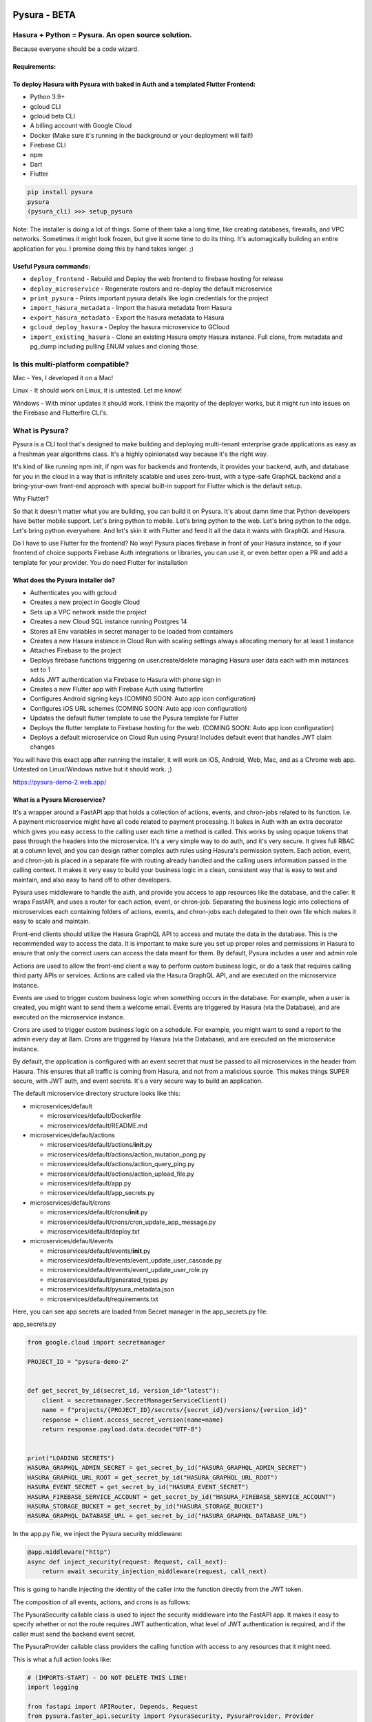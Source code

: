 
Pysura - BETA
=============

Hasura + Python = Pysura. An open source solution.
--------------------------------------------------

Because everyone should be a code wizard.


.. image:: images/code_wizard.png
   :target: images/code_wizard.png
   :alt: img_1.png


Requirements:
^^^^^^^^^^^^^

To deploy Hasura with Pysura with baked in Auth and a templated Flutter Frontend:
^^^^^^^^^^^^^^^^^^^^^^^^^^^^^^^^^^^^^^^^^^^^^^^^^^^^^^^^^^^^^^^^^^^^^^^^^^^^^^^^^


* Python 3.9+
* gcloud CLI
* gcloud beta CLI
* A billing account with Google Cloud
* Docker (Make sure it's running in the background or your deployment will fail!)
* Firebase CLI
* npm
* Dart
* Flutter

.. code-block:: commandline

   pip install pysura
   pysura
   (pysura_cli) >>> setup_pysura

Note: The installer is doing a lot of things. Some of them take a long time, like creating databases, firewalls, and VPC
networks. Sometimes it might look frozen, but give it some time to do its thing. It's automagically building an entire
application for you. I promise doing this by hand takes longer. ;)

Useful Pysura commands:
^^^^^^^^^^^^^^^^^^^^^^^


* ``deploy_frontend`` - Rebuild and Deploy the web frontend to firebase hosting for release
* ``deploy_microservice`` - Regenerate routers and re-deploy the default microservice
* ``print_pysura`` - Prints important pysura details like login credentials for the project
* ``import_hasura_metadata`` - Import the hasura metadata from Hasura
* ``export_hasura_metadata`` - Export the hasura metadata to Hasura
* ``gcloud_deploy_hasura`` - Deploy the hasura microservice to GCloud
* ``import_existing_hasura`` - Clone an existing Hasura empty Hasura instance. Full clone, from metadata and pg_dump
  including pulling ENUM values and cloning those.


.. image:: images/pysura_deployed.png
   :target: images/pysura_deployed.png
   :alt: img.png


Is this multi-platform compatible?
----------------------------------

Mac - Yes, I developed it on a Mac!

Linux - It should work on Linux, it is untested. Let me know!

Windows - With minor updates it should work. I think the majority of the deployer works, but it might run into issues on
the Firebase and Flutterfire CLI's.

What is Pysura?
---------------

Pysura is a CLI tool that's designed to make building and deploying multi-tenant enterprise grade applications as easy
as a freshman year algorithms class. It's a highly opinionated way because it's the right way.

It's kind of like running npm init, if npm was for backends and frontends, it provides your backend, auth, and database
for you in the cloud in a way that is infinitely scalable and uses zero-trust, with a type-safe GraphQL backend and a
bring-your-own front-end approach with special built-in support for Flutter which is the default setup.

Why Flutter?

So that it doesn't matter what you are building, you can build it on Pysura. It's about damn time that Python developers
have better mobile support. Let's bring python to mobile. Let's bring python to the web. Let's bring python to the edge.
Let's bring python everywhere. And let's skin it with Flutter and feed it all the data it wants with GraphQL and Hasura.

Do I have to use Flutter for the frontend? No way! Pysura places firebase in front of your Hasura instance, so if your
frontend of choice supports Firebase Auth integrations or libraries, you can use it, or even better open a PR and add a
template for your provider. You *do* need Flutter for installation

What does the Pysura installer do?
^^^^^^^^^^^^^^^^^^^^^^^^^^^^^^^^^^


* Authenticates you with gcloud
* Creates a new project in Google Cloud
* Sets up a VPC network inside the project
* Creates a new Cloud SQL instance running Postgres 14
* Stores all Env variables in secret manager to be loaded from containers
* Creates a new Hasura instance in Cloud Run with scaling settings always allocating memory for at least 1 instance
* Attaches Firebase to the project
* Deploys firebase functions triggering on user.create/delete managing Hasura user data each with min instances set to 1
* Adds JWT authentication via Firebase to Hasura with phone sign in
* Creates a new Flutter app with Firebase Auth using flutterfire
* Configures Android signing keys (COMING SOON: Auto app icon configuration)
* Configures iOS URL schemes (COMING SOON: Auto app icon configuration)
* Updates the default flutter template to use the Pysura template for Flutter
* Deploys the flutter template to Firebase hosting for the web. (COMING SOON: Auto app icon configuration)
* Deploys a default microservice on Cloud Run using Pysura! Includes default event that handles JWT claim changes

You will have this exact app after running the installer, it will work on iOS, Android, Web, Mac, and as a Chrome web
app. Untested on Linux/Windows native but it should work. ;) 

https://pysura-demo-2.web.app/

What is a Pysura Microservice?
^^^^^^^^^^^^^^^^^^^^^^^^^^^^^^

It's a wrapper around a FastAPI app that holds a collection of actions, events, and chron-jobs related to its function.
I.e. A payment microservice might have all code related to payment processing. It bakes in Auth with an extra decorator
which gives you easy access to the calling user each time a method is called. This works by using opaque tokens that
pass through the headers into the microservice. It's a very simple way to do auth, and it's very secure. It gives full
RBAC at a column level, and you can design rather complex auth rules using Hasura's permission system. Each action,
event, and chron-job is placed in a separate file with routing already handled and the calling users information passed
in the calling context. It makes it very easy to build your business logic in a clean, consistent way that is easy to
test and maintain, and also easy to hand off to other developers.

Pysura uses middleware to handle the auth, and provide you access to app resources like the database, and the caller. It
wraps FastAPI, and uses a router for each action, event, or chron-job. Separating the business logic into collections of
microservices each containing folders of actions, events, and chron-jobs each delegated to their own file which makes it
easy to scale and maintain.

Front-end clients should utilize the Hasura GraphQL API to access and mutate the data in the database. This is the
recommended way to access the data. It is important to make sure you set up proper roles and permissions in Hasura to
ensure that only the correct users can access the data meant for them. By default, Pysura includes a user and admin role

Actions are used to allow the front-end client a way to perform custom business logic, or do a task that requires
calling third party APIs or services. Actions are called via the Hasura GraphQL API, and are executed on the
microservice instance.

Events are used to trigger custom business logic when something occurs in the database. For example, when a user is
created, you might want to send them a welcome email. Events are triggered by Hasura (via the Database), and are
executed on the microservice instance.

Crons are used to trigger custom business logic on a schedule. For example, you might want to send a report to the admin
every day at 8am. Crons are triggered by Hasura (via the Database), and are executed on the microservice instance.

By default, the application is configured with an event secret that must be passed to all microservices in the header
from Hasura. This ensures that all traffic is coming from Hasura, and not from a malicious source. This makes things
SUPER secure, with JWT auth, and event secrets. It's a very secure way to build an application.

The default microservice directory structure looks like this:


* microservices/default

  * microservices/default/Dockerfile
  * microservices/default/README.md

* microservices/default/actions

  * microservices/default/actions/\ **init**.py
  * microservices/default/actions/action_mutation_pong.py
  * microservices/default/actions/action_query_ping.py
  * microservices/default/actions/action_upload_file.py
  * microservices/default/app.py
  * microservices/default/app_secrets.py

* microservices/default/crons

  * microservices/default/crons/\ **init**.py
  * microservices/default/crons/cron_update_app_message.py
  * microservices/default/deploy.txt

* microservices/default/events

  * microservices/default/events/\ **init**.py
  * microservices/default/events/event_update_user_cascade.py
  * microservices/default/events/event_update_user_role.py
  * microservices/default/generated_types.py
  * microservices/default/pysura_metadata.json
  * microservices/default/requirements.txt

Here, you can see app secrets are loaded from Secret manager in the app_secrets.py file:

app_secrets.py

.. code-block:: python

   from google.cloud import secretmanager

   PROJECT_ID = "pysura-demo-2"


   def get_secret_by_id(secret_id, version_id="latest"):
       client = secretmanager.SecretManagerServiceClient()
       name = f"projects/{PROJECT_ID}/secrets/{secret_id}/versions/{version_id}"
       response = client.access_secret_version(name=name)
       return response.payload.data.decode("UTF-8")


   print("LOADING SECRETS")
   HASURA_GRAPHQL_ADMIN_SECRET = get_secret_by_id("HASURA_GRAPHQL_ADMIN_SECRET")
   HASURA_GRAPHQL_URL_ROOT = get_secret_by_id("HASURA_GRAPHQL_URL_ROOT")
   HASURA_EVENT_SECRET = get_secret_by_id("HASURA_EVENT_SECRET")
   HASURA_FIREBASE_SERVICE_ACCOUNT = get_secret_by_id("HASURA_FIREBASE_SERVICE_ACCOUNT")
   HASURA_STORAGE_BUCKET = get_secret_by_id("HASURA_STORAGE_BUCKET")
   HASURA_GRAPHQL_DATABASE_URL = get_secret_by_id("HASURA_GRAPHQL_DATABASE_URL")

In the app.py file, we inject the Pysura security middleware:

.. code-block:: python

   @app.middleware("http")
   async def inject_security(request: Request, call_next):
       return await security_injection_middleware(request, call_next)

This is going to handle injecting the identity of the caller into the function directly from the JWT token.

The composition of all events, actions, and crons is as follows:

The PysuraSecurity callable class is used to inject the security middleware into the FastAPI app. It makes it easy to
specify whether or not the route requires JWT authentication, what level of JWT authentication is required, and if the
caller must send the backend event secret.

The PysuraProvider callable class providers the calling function with access to any resources that it might need.

This is what a full action looks like:

.. code-block:: python

   # (IMPORTS-START) - DO NOT DELETE THIS LINE!
   import logging

   from fastapi import APIRouter, Depends, Request
   from pysura.faster_api.security import PysuraSecurity, PysuraProvider, Provider
   from pysura.faster_api.enums import ApiResponse, ClientRole
   from generated_types import *

   # (IMPORTS-END) - DO NOT DELETE THIS LINE!

   ROUTE = "/action_mutation_pong/"
   ALLOWED_ROLES = [  # The roles allowed to call this action
       ClientRole.admin.name, ClientRole.user.name
   ]
   action_mutation_pong_router = APIRouter(
       tags=["action_mutation_pong"]
   )


   @action_mutation_pong_router.post(ROUTE,
                                     dependencies=[
                                         Depends(PysuraSecurity(
                                             require_jwt=True,
                                             require_event_secret=True,
                                             allowed_roles=ALLOWED_ROLES
                                         ))
                                     ],
                                     response_model=ActionMutationPongOutput
                                     )
   async def action_mutation_pong(_: Request,
                                  action_mutation_pong_input: ActionMutationPongInput | None = None,
                                  provider: Provider | None = Depends(PysuraProvider(
                                      # (DEPENDENCY-INJECTION-START) - DO NOT DELETE THIS LINE!
                                      provide_identity=True,
                                      provide_firebase=True,
                                      provide_graphql=True,
                                      provide_storage=True,
                                      provide_sql=True
                                      # (DEPENDENCY-INJECTION-END) - DO NOT DELETE THIS LINE!
                                  ))):
       # (BUSINESS-LOGIC-START) - DO NOT DELETE THIS LINE!
       user_id = provider.user_identity.user_id
       provider.graphql.execute(
           query="""mutation Pong($user_id: String = "", $message: String = "", $number: Int = 10) {
     update_public_user_by_pk(pk_columns: {user_id: $user_id}, _set: {message: $message, number: $number}) {
       user_id
     }
   }""",
           variables={
               "user_id": user_id,
               "message": action_mutation_pong_input.message,
               "number": action_mutation_pong_input.number
           }
       )
       response = ActionMutationPongOutput(
           data=ActionMutationPongOutputData(
               message=action_mutation_pong_input.message,
               number=action_mutation_pong_input.number
           ),
           nodes=None,
           response_name=ApiResponse.SUCCESS.name,
           response_value=ApiResponse.SUCCESS.value
       ).dict()
       return response
       # (BUSINESS-LOGIC-END) - DO NOT DELETE THIS LINE!

The provider is very powerful:

.. code-block:: python

   class Provider(BaseModel):
       user_identity: UserIdentity | None = None
       firebase_app: App | None = None
       graphql: PysuraGraphql | None = None
       storage: PysuraStorage | None = None
       sql: PysuraSQLClient | None = None

       class Config:
           arbitrary_types_allowed = True
           json_encoders = {
               App: lambda v: v if v is None else v.name,
               PysuraGraphql: lambda v: v if v is None else v.name,
               PysuraStorage: lambda v: v if v is None else v.name,
               PysuraSQLClient: lambda v: v if v is None else v.name,
           }


   class UserIdentity(BaseModel):
       token: str | None = None
       role: str | None = None
       user_id: str | None = None
       allowed_roles: List[str] | None = None
       phone_number: str | None = None
       email: str | None = None
       iss: str | None = None
       aud: str | None = None
       iat: int | None = None
       exp: int | None = None
       auth_time: int | None = None
       sub: str | None = None


   class PysuraGraphql(GraphqlClient):

       def __init__(self):
           self.name = "graphql_client"
           super().__init__(endpoint=HASURA_GRAPHQL_URL_ROOT)

       def execute(self):
           """Executes a query as Admin"""
           pass

       def execute_as_user(self):
           """Executes a query as the caller passing the JWT token"""
           pass

       async def execute_async(self):
           """Executes a query as Admin asynchronously"""
           pass

       async def execute_async_as_user(self):
           """Executes a query as the caller passing the JWT token asynchronously"""
           pass


   class PysuraStorage(google_storage.Client):

       def __init__(self, *args, **kwargs):
           super().__init__(*args, **kwargs, project=cred_dict['project_id'], credentials=creds)
           self.name = "storage_client"
           self.default_bucket = HASURA_STORAGE_BUCKET

       def upload_file(self, file_data: bytes | str, file_name: str, file_type: str, user_id: str):
           pass


   class PysuraSQLClient:

       def get_conn(self):
           pass

       def get_engine(self):
           pass

       def get_db(self):
           pass

       def refresh_engine(self):
           pass

       def set_connection_url(self, connection_url: str):
           pass

Ex.

.. code-block:: python

   from pysura.faster_api.security import Provider

   kwargs = {}
   p = Provider(
       **kwargs
   )

   print(p.user_identity.user_id)
   response = p.graphql.execute(
       query="""query SomeGraphql { some_graphql }""",
       variables={}
   )
   print(response["data"]["some_graphql"])

   from firebase_admin import auth

   user = auth.get_user(p.user_identity.user_id, app=p.firebase_app)
   print(user)


   response = p.storage.upload_file(
       file_data="b64_string",
       file_name="img2.png",
       file_type="image/png",
       user_id=p.user_identity.user_id
   )

   print(response["signed_url"])
   print(response["user_id"])

Do I need to deploy Hasura with Pysura to use it?
^^^^^^^^^^^^^^^^^^^^^^^^^^^^^^^^^^^^^^^^^^^^^^^^^

As of right now yes. In the future, no!

Is this just a wrapper for the Hasura CLI?
^^^^^^^^^^^^^^^^^^^^^^^^^^^^^^^^^^^^^^^^^^

Pysura does *not* use the Hasura CLI, and instead manages the metadata directly via retrieving it and overwriting it.

It's important to note that Pysura will add the local machine of its installer's IP to the allow-list for the database.
This is to allow pysura to connect via pscopg2 for things like table management. You'll need to de-authorize the network
if you want to remove the machine from the allow-list once setup is complete. TODO: Make a deauthorize command.

Limitations:
^^^^^^^^^^^^

Currently, this only supports a Google-based deployment/stack. Easily fixable. Just need a fellow AWS/Azure/Etc. wizard
who can translate the gcloud commands. I think the portability is pretty high since everything is done from the CLI. The
setup wizard is just curling everything.

Neat! But it doesn't support my cloud provider, when will you be adding AWS/Azure/Etc. support?
^^^^^^^^^^^^^^^^^^^^^^^^^^^^^^^^^^^^^^^^^^^^^^^^^^^^^^^^^^^^^^^^^^^^^^^^^^^^^^^^^^^^^^^^^^^^^^^

I won't. You can. I built this because I needed it. If our stack changes providers, or potentially if someone was
willing to pay for it, I'd be willing to add support for other providers. But as of now, the best bet would be to open a
PR and add support for your provider of choice. I tried to design it to be pretty modular. The gcloud --format=json flag
is what changed the game when I found it. Maybe try ChatGPT to translate the gcloud commands to AWS/Azure/Etc. commands.

FAQ:
^^^^

Q: I broke the installer, something wasn't enabled properly. (I didn't have docker running, didn't have gcloud
installed, etc.)

A: Best bet is to try to rerun the installer, it might throw some errors but it should recover for the most part. If it
doesn't, then you should trash the project and rerun the setup. Just remember to go to billing and disable the old
project, and shut it down.

Q: How do I contribute?

A: Read over the current code, and see if you can make it better. If you can, open a PR. If you can't, open an issue or
a feature request for something that would make it better.

Q: Is this affiliated with Hasura, Google, or Firebase?

A: No, this has no affiliation with Hasura, Google, or Firebase. In no way should this be considered an official product
of any of these companies. Although this makes heavy use of tools and API's provided it is in no way an official product
of any company or tool used.

Q: I'm not sure what to enter for one of the command line prompts, what should I do?

A: If you aren't sure what to enter, most of the time the provided example should work.

Q: One of the choices in the list of options for a prompt doesn't make sense, or there is something missing!

A: Please open an issue or a feature request. I'm sure I missed some things. Stitching this together required a bit of
everything, including working outside my area of expertise.

TODOS:
^^^^^^

Remove pyscopg2 dependency to drop postgres req
===============================================

DONE:


* [x] Add support for Google Cloud
* [x] Add support for Firebase Auth
* [x] Add ios/android wizard
* [x] Add support for Flutter
* [x] Hasura Autodeployer
* [x] Add action wizard
* [x] Add event wizard
* [x] Add cron wizard
* [x] Web deployer for production by default
* [x] Hasura clone

HIGH PRIORITY:


* [ ] Add table manager @Tristen
* [ ] Add support for other auth providers (Auth0, etc) @Unclaimed

  * [ ] Auth0
  * [ ] ???

* [ ] Caching Wizard @Tristen
* [ ] Built in API Version Control @Tristen

LOW PRIORITY:


* [ ] Add support for AWS/Azure/Etc.
* [ ] Add support for other databases (Postgres, MySQL, BigQuery, etc)
* [ ] Add support for other frontends (React, Vue, etc)
* [ ] Rewrite the CLI tool in a more modular way, with command plug-ins.
* [ ] It should be possible to introspect the entirety of the gcloud CLI by parsing the output of ``gcloud help``. And
  walking the CLI tool This would allow for a more dynamic CLI tool that could be used for other projects.
